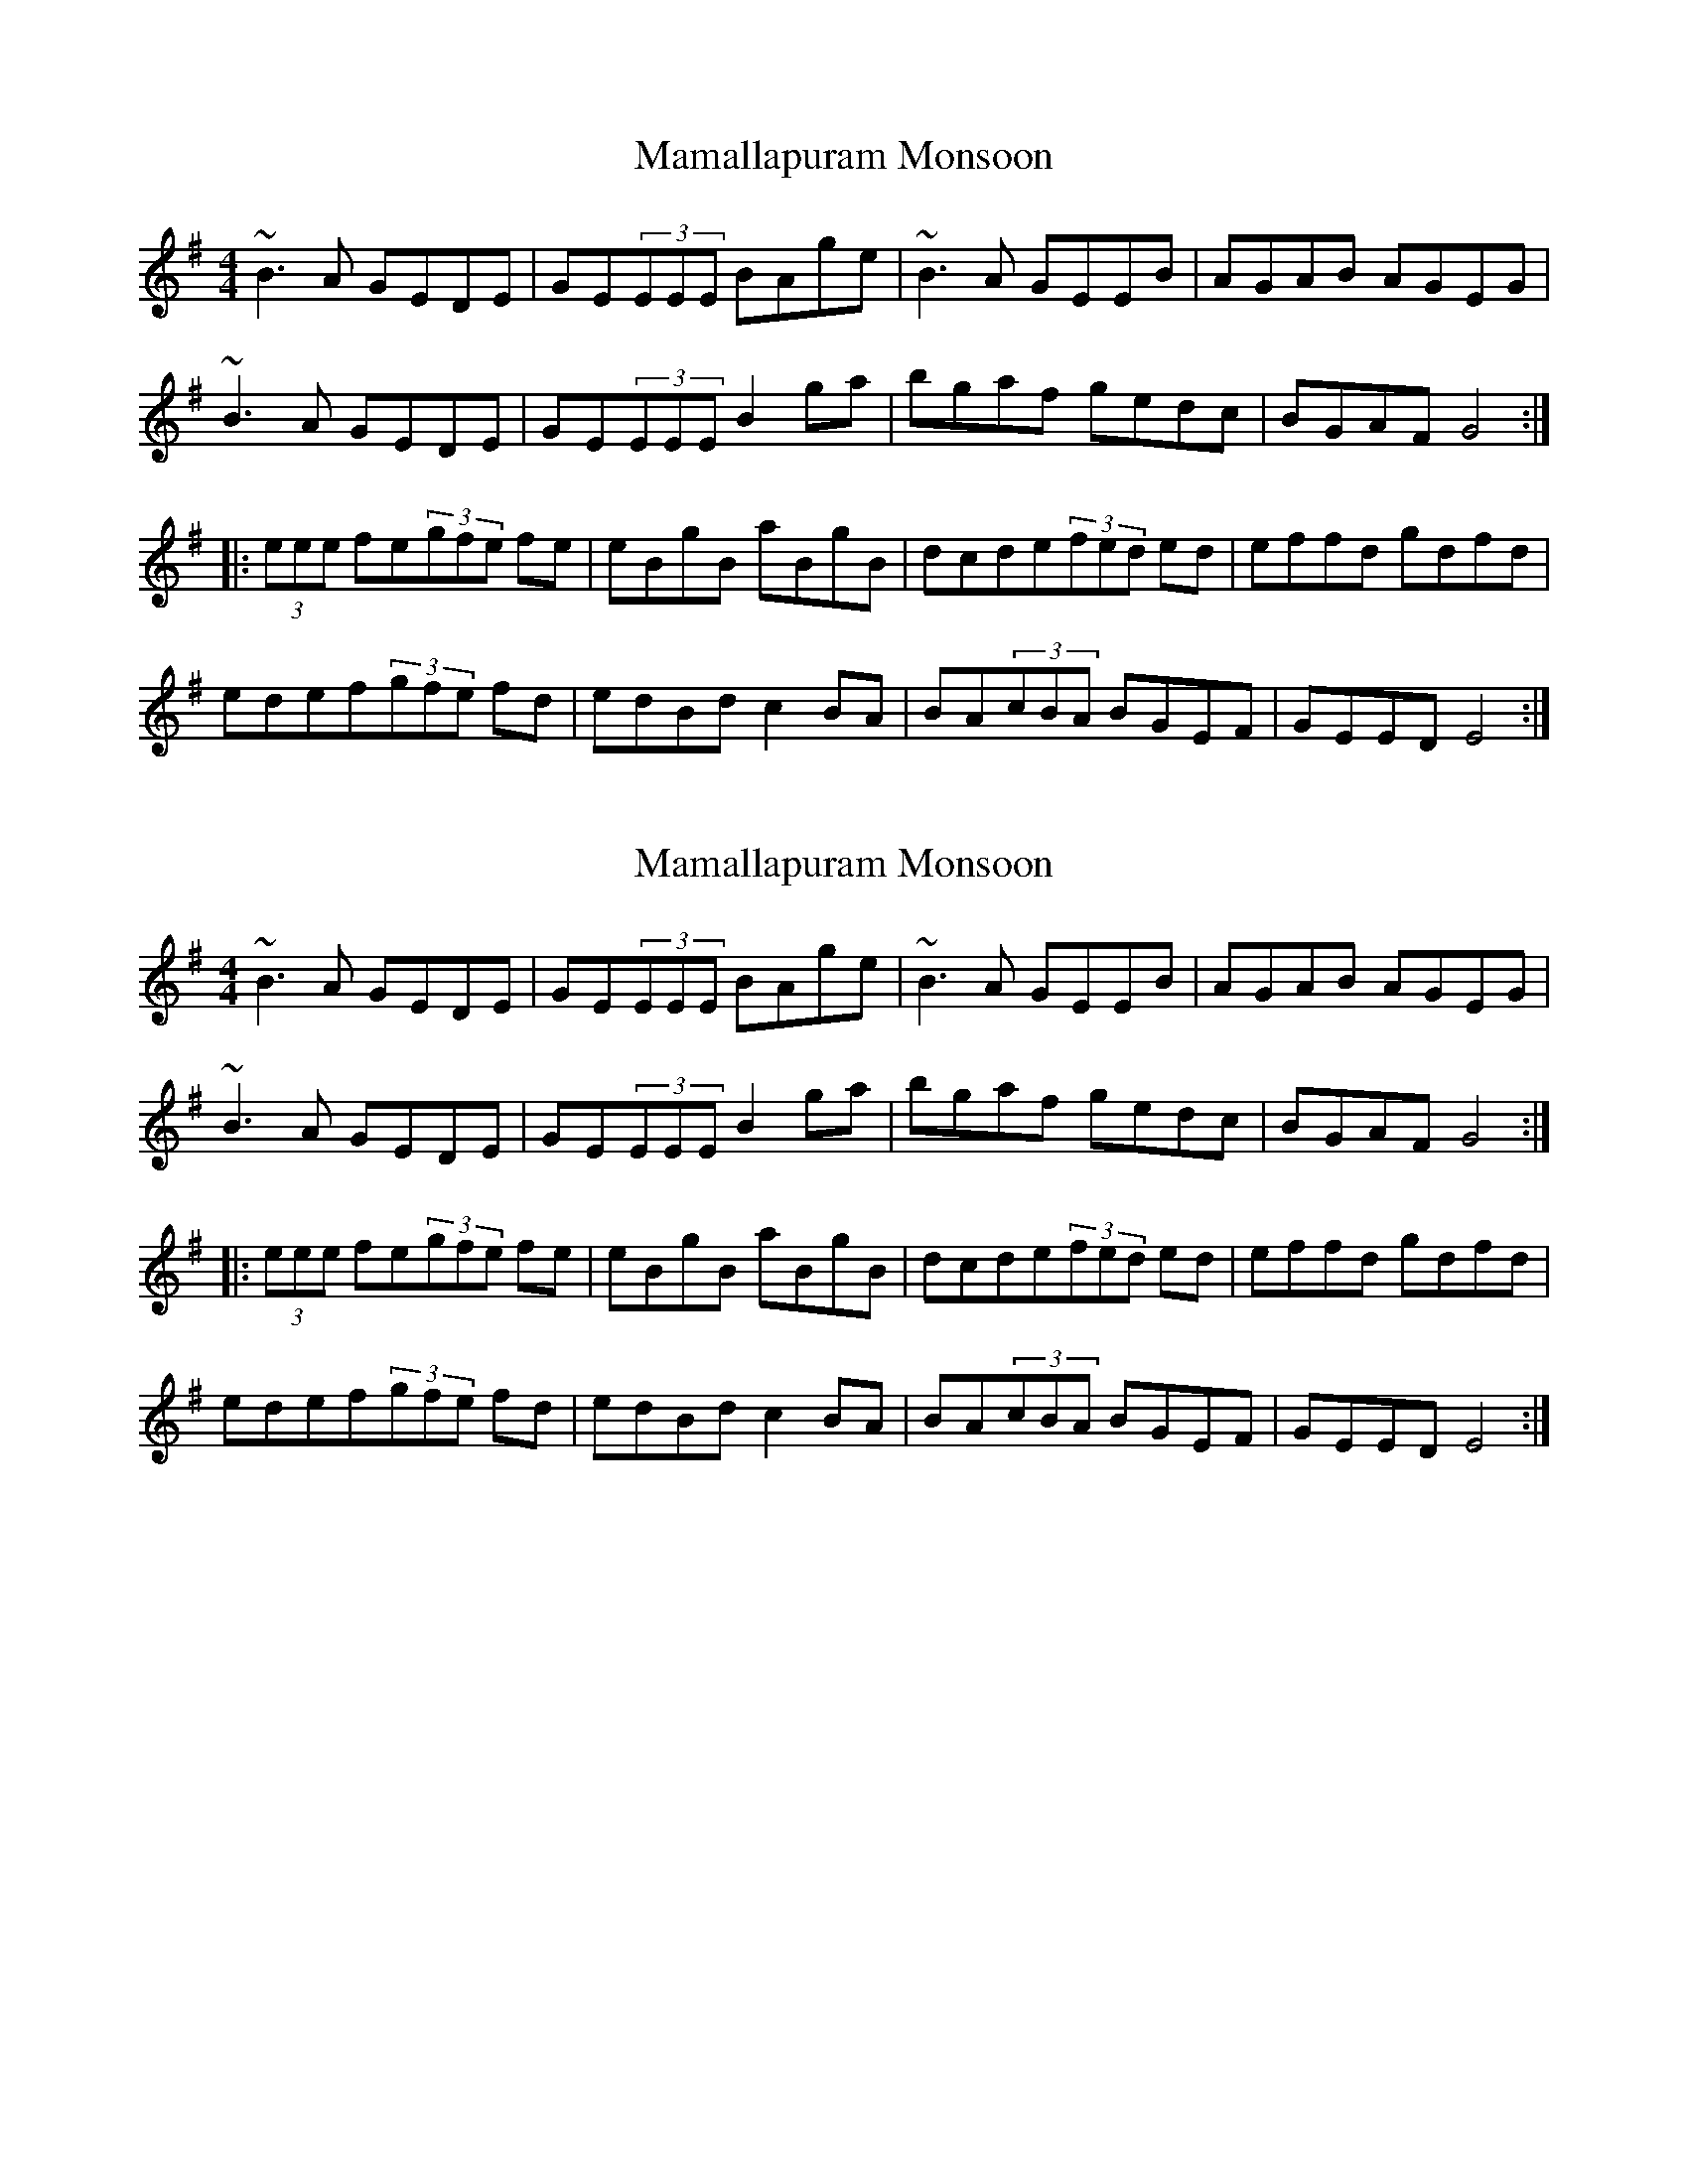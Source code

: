 X: 1
T: Mamallapuram Monsoon
Z: tonystuart
S: https://thesession.org/tunes/5800#setting5800
R: reel
M: 4/4
L: 1/8
K: Emin
~B3A GEDE|GE(3EEE BAge|~B3A GEEB|AGAB AGEG|
~B3A GEDE|GE(3EEE B2ga|bgaf gedc|BGAF G4:|
|:(3eee fe(3gfe fe|eBgB aBgB|dcde(3fed ed|effd gdfd|
edef(3gfe fd|edBd c2BA|BA(3cBA BGEF|GEED E4:|
X: 2
T: Mamallapuram Monsoon
Z: PJ Mediterranean
S: https://thesession.org/tunes/5800#setting17739
R: reel
M: 4/4
L: 1/8
K: Emin
~B3A GEDE|GE(3EEE BAge|~B3A GEEB|AGAB AGEG|~B3A GEDE|GE(3EEE B2ga|bgaf gedc|BGAF G4:||:(3eee fe(3gfe fe|eBgB aBgB|dcde(3fed ed|effd gdfd|edef(3gfe fd|edBd c2BA|BA(3cBA BGEF|GEED E4:|
